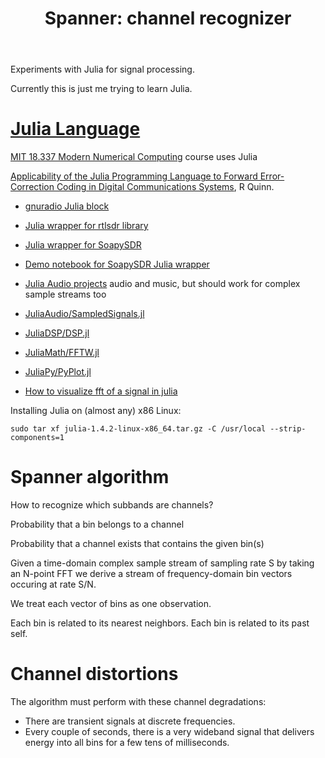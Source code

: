 #+TITLE: Spanner: channel recognizer

Experiments with Julia for signal processing.

Currently this is just me trying to learn Julia.
  
* [[https://julialang.org/][Julia Language]]
  
  [[http://courses.csail.mit.edu/18.337/2018/][MIT 18.337 Modern Numerical Computing]] course uses Julia
  
  [[https://dspace.sunyconnect.suny.edu/bitstream/handle/1951/70206/R%20Quinn%20MS%20Project%20document%2020180507.pdf?sequence=1&isAllowed=y][Applicability of the Julia Programming Language to Forward Error-Correction Coding in Digital Communications Systems]],
  R Quinn.

  * [[https://github.com/JayKickliter/gr-juliaffi][gnuradio Julia block]]
  * [[https://github.com/dressel/RTLSDR.jl][Julia wrapper for rtlsdr library]]
  * [[https://github.com/sygreer/SoapySDR.jl][Julia wrapper for SoapySDR]]
  * [[https://github.com/sygreer/SoapySDR.jl/blob/master/examples/SoapySDR.jl.ipynb][Demo notebook for SoapySDR Julia wrapper]]
  * [[https://juliakorea.github.io/soc/projects/audiodsp.html#juliaaudio-projects--summer-of-code][Julia Audio projects]] audio and music, but should work for complex sample streams too

  * [[https://github.com/JuliaAudio/SampledSignals.jl][JuliaAudio/SampledSignals.jl]]  
  * [[https://github.com/JuliaDSP/DSP.jl][JuliaDSP/DSP.jl]]
  * [[https://github.com/JuliaMath/FFTW.jl][JuliaMath/FFTW.jl]]
  * [[https://github.com/JuliaPy/PyPlot.jl][JuliaPy/PyPlot.jl]] 
  * [[https://stackoverflow.com/questions/56030394/how-to-visualize-fft-of-a-signal-in-julia][How to visualize fft of a signal in julia]]
  
  Installing Julia on (almost any) x86 Linux:
  #+begin_src 
  sudo tar xf julia-1.4.2-linux-x86_64.tar.gz -C /usr/local --strip-components=1
  #+end_src

* Spanner algorithm
  
  How to recognize which subbands are channels?

  Probability that a bin belongs to a channel

  Probability that a channel exists that contains the given bin(s)

  Given a time-domain complex sample stream of sampling rate S
  by taking an N-point FFT
  we derive a stream of frequency-domain bin vectors occuring at rate S/N.
  
  We treat each vector of bins as one observation.

  Each bin is related to its nearest neighbors.
  Each bin is related to its past self.

* Channel distortions
  
  The algorithm must perform with these channel degradations:
  
  * There are transient signals at discrete frequencies.
  * Every couple of seconds, there is a very wideband signal that delivers
    energy into all bins for a few tens of milliseconds.
  



